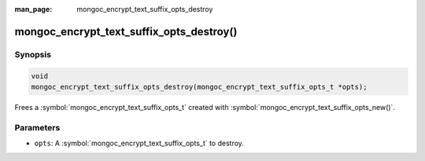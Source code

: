 :man_page: mongoc_encrypt_text_suffix_opts_destroy

mongoc_encrypt_text_suffix_opts_destroy()
=========================================

Synopsis
--------

.. code-block:: c

   void
   mongoc_encrypt_text_suffix_opts_destroy(mongoc_encrypt_text_suffix_opts_t *opts);

.. versionadded:: 2.2.0

Frees a :symbol:`mongoc_encrypt_text_suffix_opts_t` created with :symbol:`mongoc_encrypt_text_suffix_opts_new()`.

Parameters
----------

* ``opts``: A :symbol:`mongoc_encrypt_text_suffix_opts_t` to destroy.

.. seealso::
   | :symbol:`mongoc_encrypt_text_suffix_opts_new`
